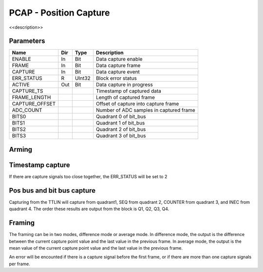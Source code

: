 PCAP - Position Capture
=======================

<<description>>


Parameters
----------
=============== === ======= ===================================================
Name            Dir Type    Description
=============== === ======= ===================================================
ENABLE          In  Bit     Data capture enable
FRAME           In  Bit     Data capture frame
CAPTURE         In  Bit     Data capture event
ERR_STATUS      R   UInt32  Block error status
ACTIVE          Out Bit     Data capture in progress
CAPTURE_TS                  Timestamp of captured data
FRAME_LENGTH                Length of captured frame
CAPTURE_OFFSET              Offset of capture into capture frame
ADC_COUNT                   Number of ADC samples in captured frame
BITS0                       Quadrant 0 of bit_bus
BITS1                       Quadrant 1 of bit_bus
BITS2                       Quadrant 2 of bit_bus
BITS3                       Quadrant 3 of bit_bus
=============== === ======= ===================================================

Arming
------

.. sequence_plot::
   :block: pcap
   :title: Arming and soft disarm

.. sequence_plot::
   :block: pcap
   :title: Arming and hard disarm

Timestamp capture
-----------------
.. sequence_plot::
   :block: pcap
   :title: capture timestamp

If there are capture signals too close together, the ERR_STATUS will be set to 2

.. sequence_plot::
   :block: pcap
   :title: capture too close together

Pos bus and bit bus capture
---------------------------

Capturing from the TTLIN will capture from quadrant1, SEQ from quadrant 2,
COUNTER from quadrant 3, and INEC from quadrant 4. The order these results are
output from the block is Q1, Q2, Q3, Q4.

.. sequence_plot::
   :block: pcap
   :title: capture pos bus enc1

.. sequence_plot::
   :block: pcap
   :title: capture bit bus TTLIN

.. sequence_plot::
   :block: pcap
   :title: capture bit bus SEQ

.. sequence_plot::
   :block: pcap
   :title: capture bit bus order

Framing
-------

The framing can be in two modes, difference mode or average mode.
In difference mode, the output is the difference between the current capture
point value and the last value in the previous frame. In average mode, the
output is the mean value of the current capture point value and the last value
in the previous frame.

.. sequence_plot::
   :block: pcap
   :title: framing on counters

.. sequence_plot::
   :block: pcap
   :title: framing on counters average mode

.. sequence_plot::
   :block: pcap
   :title: Capture offset

An error will be encounted if there is a capture signal before the first frame,
or if there are more than one capture signals per frame.

.. sequence_plot::
   :block: pcap
   :title: Capture before first frame

.. sequence_plot::
   :block: pcap
   :title: More than one capture within a frame